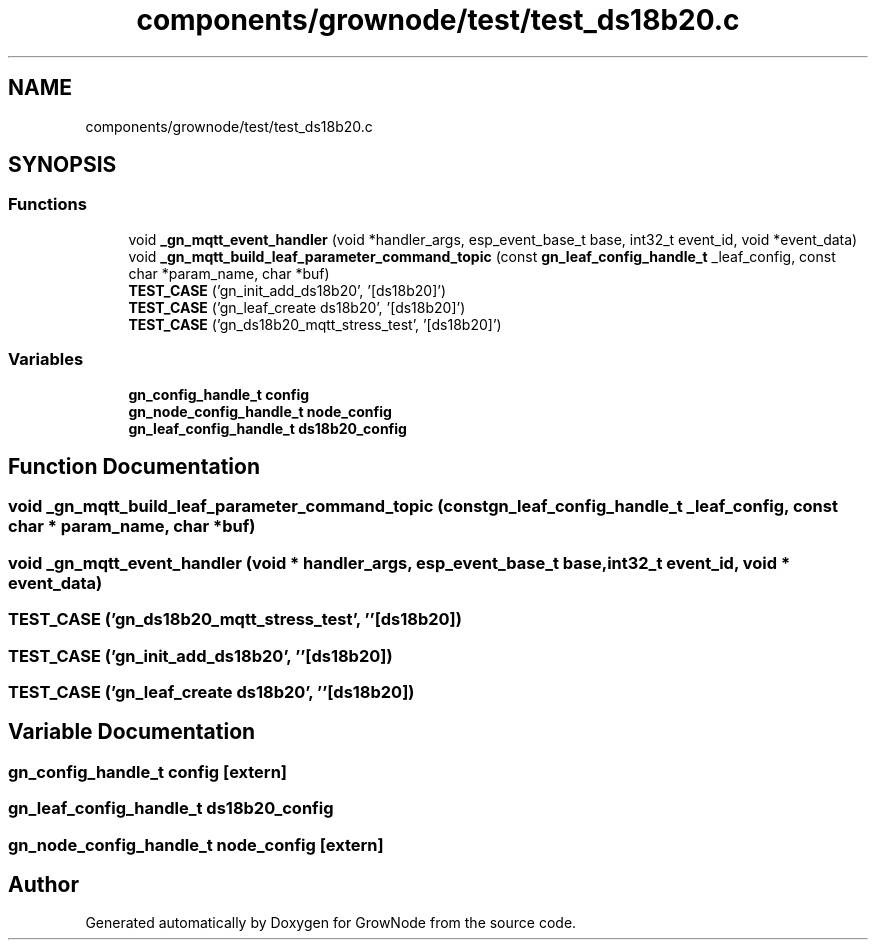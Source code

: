 .TH "components/grownode/test/test_ds18b20.c" 3 "Wed Dec 8 2021" "GrowNode" \" -*- nroff -*-
.ad l
.nh
.SH NAME
components/grownode/test/test_ds18b20.c
.SH SYNOPSIS
.br
.PP
.SS "Functions"

.in +1c
.ti -1c
.RI "void \fB_gn_mqtt_event_handler\fP (void *handler_args, esp_event_base_t base, int32_t event_id, void *event_data)"
.br
.ti -1c
.RI "void \fB_gn_mqtt_build_leaf_parameter_command_topic\fP (const \fBgn_leaf_config_handle_t\fP _leaf_config, const char *param_name, char *buf)"
.br
.ti -1c
.RI "\fBTEST_CASE\fP ('gn_init_add_ds18b20', '[ds18b20]')"
.br
.ti -1c
.RI "\fBTEST_CASE\fP ('gn_leaf_create ds18b20', '[ds18b20]')"
.br
.ti -1c
.RI "\fBTEST_CASE\fP ('gn_ds18b20_mqtt_stress_test', '[ds18b20]')"
.br
.in -1c
.SS "Variables"

.in +1c
.ti -1c
.RI "\fBgn_config_handle_t\fP \fBconfig\fP"
.br
.ti -1c
.RI "\fBgn_node_config_handle_t\fP \fBnode_config\fP"
.br
.ti -1c
.RI "\fBgn_leaf_config_handle_t\fP \fBds18b20_config\fP"
.br
.in -1c
.SH "Function Documentation"
.PP 
.SS "void _gn_mqtt_build_leaf_parameter_command_topic (const \fBgn_leaf_config_handle_t\fP _leaf_config, const char * param_name, char * buf)"

.SS "void _gn_mqtt_event_handler (void * handler_args, esp_event_base_t base, int32_t event_id, void * event_data)"

.SS "TEST_CASE ('gn_ds18b20_mqtt_stress_test', ''[ds18b20])"

.SS "TEST_CASE ('gn_init_add_ds18b20', ''[ds18b20])"

.SS "TEST_CASE ('gn_leaf_create ds18b20', ''[ds18b20])"

.SH "Variable Documentation"
.PP 
.SS "\fBgn_config_handle_t\fP config\fC [extern]\fP"

.SS "\fBgn_leaf_config_handle_t\fP ds18b20_config"

.SS "\fBgn_node_config_handle_t\fP node_config\fC [extern]\fP"

.SH "Author"
.PP 
Generated automatically by Doxygen for GrowNode from the source code\&.
